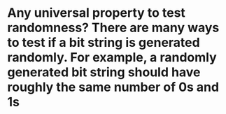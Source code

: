 * Any universal property to test randomness? There are many ways to test if a bit string is generated randomly. For example, a randomly generated bit string should have roughly the same number of 0s and 1s